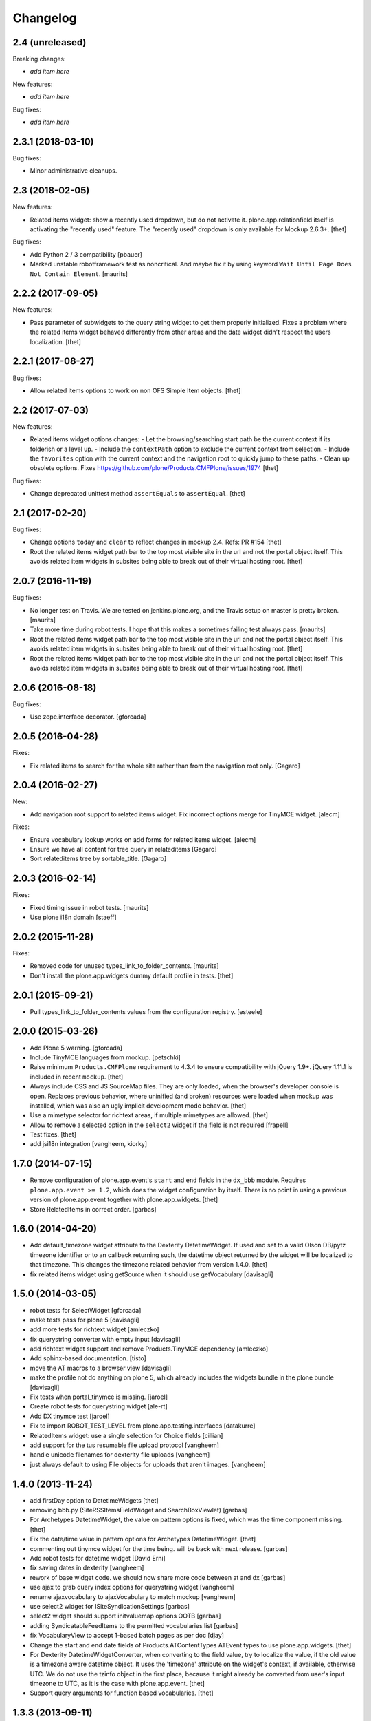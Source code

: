 Changelog
=========

2.4 (unreleased)
----------------

Breaking changes:

- *add item here*

New features:

- *add item here*

Bug fixes:

- *add item here*


2.3.1 (2018-03-10)
------------------

Bug fixes:

- Minor administrative cleanups.


2.3 (2018-02-05)
----------------

New features:

- Related items widget: show a recently used dropdown, but do not activate it.
  plone.app.relationfield itself is activating the "recently used" feature.
  The "recently used" dropdown is only available for Mockup 2.6.3+.
  [thet]

Bug fixes:

- Add Python 2 / 3 compatibility
  [pbauer]

- Marked unstable robotframework test as noncritical.
  And maybe fix it by using keyword ``Wait Until Page Does Not Contain Element``.
  [maurits]


2.2.2 (2017-09-05)
------------------

New features:

- Pass parameter of subwidgets to the query string widget to get them properly initialized.
  Fixes a problem where the related items widget behaved differently from other areas and the date widget didn't respect the users localization.
  [thet]


2.2.1 (2017-08-27)
------------------

Bug fixes:

- Allow related items options to work on non OFS Simple Item objects.
  [thet]


2.2 (2017-07-03)
----------------

New features:

- Related items widget options changes:
  - Let the browsing/searching start path be the current context if its folderish or a level up.
  - Include the ``contextPath`` option to exclude the current context from selection.
  - Include the ``favorites`` option with the current context and the navigation root to quickly jump to these paths.
  - Clean up obsolete options.
  Fixes https://github.com/plone/Products.CMFPlone/issues/1974
  [thet]

Bug fixes:

- Change deprecated unittest method ``assertEquals`` to ``assertEqual``.
  [thet]


2.1 (2017-02-20)
----------------

Bug fixes:

- Change options ``today`` and ``clear`` to reflect changes in mockup 2.4.
  Refs: PR #154
  [thet]

- Root the related items widget path bar to the top most visible site in the url and not the portal object itself.
  This avoids related item widgets in subsites being able to break out of their virtual hosting root.
  [thet]


2.0.7 (2016-11-19)
------------------

Bug fixes:

- No longer test on Travis.  We are tested on jenkins.plone.org, and
  the Travis setup on master is pretty broken.  [maurits]

- Take more time during robot tests.
  I hope that this makes a sometimes failing test always pass.  [maurits]
- Root the related items widget path bar to the top most visible site in the url and not the portal object itself.
  This avoids related item widgets in subsites being able to break out of their virtual hosting root.
  [thet]

- Root the related items widget path bar to the top most visible site in the url and not the portal object itself.
  This avoids related item widgets in subsites being able to break out of their virtual hosting root.
  [thet]


2.0.6 (2016-08-18)
------------------

Bug fixes:

- Use zope.interface decorator.
  [gforcada]


2.0.5 (2016-04-28)
------------------

Fixes:

- Fix related items to search for the whole site rather than from the navigation root only.
  [Gagaro]


2.0.4 (2016-02-27)
------------------

New:

- Add navigation root support to related items widget. Fix incorrect options
  merge for TinyMCE widget.
  [alecm]

Fixes:

- Ensure vocabulary lookup works on add forms for related items widget.
  [alecm]

- Ensure we have all content for tree query in relateditems
  [Gagaro]

- Sort relateditems tree by sortable_title.
  [Gagaro]

2.0.3 (2016-02-14)
------------------

Fixes:

- Fixed timing issue in robot tests.  [maurits]

- Use plone i18n domain
  [staeff]


2.0.2 (2015-11-28)
------------------

Fixes:

- Removed code for unused types_link_to_folder_contents.
  [maurits]

- Don't install the plone.app.widgets dummy default profile in tests.
  [thet]

2.0.1 (2015-09-21)
------------------

- Pull types_link_to_folder_contents values from the configuration registry.
  [esteele]


2.0.0 (2015-03-26)
------------------

- Add Plone 5 warning.
  [gforcada]

- Include TinyMCE languages from mockup.
  [petschki]

- Raise minimum ``Products.CMFPlone`` requirement to 4.3.4 to ensure
  compatibility with jQuery 1.9+. jQuery 1.11.1 is included in recent
  ``mockup``.
  [thet]

- Always include CSS and JS SourceMap files. They are only loaded, when the
  browser's developer console is open. Replaces previous behavior, where
  uninified (and broken) resources were loaded when mockup was installed, which
  was also an ugly implicit development mode behavior.
  [thet]

- Use a mimetype selector for richtext areas, if multiple mimetypes are allowed.
  [thet]

- Allow to remove a selected option in the ``select2`` widget if the field
  is not required
  [frapell]

- Test fixes.
  [thet]

- add jsi18n integration
  [vangheem, kiorky]


1.7.0 (2014-07-15)
------------------

- Remove configuration of plone.app.event's ``start`` and ``end`` fields in the
  ``dx_bbb`` module. Requires ``plone.app.event >= 1.2``, which does the widget
  configuration by itself. There is no point in using a previous version of
  plone.app.event together with plone.app.widgets.
  [thet]

- Store RelatedItems in correct order.
  [garbas]

1.6.0 (2014-04-20)
------------------

- Add default_timezone widget attribute to the Dexterity DatetimeWidget. If
  used and set to a valid Olson DB/pytz timezone identifier or to an callback
  returning such, the datetime object returned by the widget will be localized
  to that timezone.  This changes the timezone related behavior from version
  1.4.0.
  [thet]

- fix related items widget using getSource when it should use getVocabulary
  [davisagli]


1.5.0 (2014-03-05)
------------------

- robot tests for SelectWidget
  [gforcada]

- make tests pass for plone 5
  [davisagli]

- add more tests for richtext widget
  [amleczko]

- fix querystring converter with empty input
  [davisagli]

- add richtext widget support and remove Products.TinyMCE dependency
  [amleczko]

- Add sphinx-based documentation.
  [tisto]

- move the AT macros to a browser view
  [davisagli]

- make the profile not do anything on plone 5, which already includes the
  widgets bundle in the plone bundle
  [davisagli]

- Fix tests when portal_tinymce is missing.
  [jaroel]

- Create robot tests for querystring widget
  [ale-rt]

- Add DX tinymce test
  [jaroel]

- Fix to import ROBOT_TEST_LEVEL from plone.app.testing.interfaces
  [datakurre]

- RelatedItems widget: use a single selection for Choice fields
  [cillian]

- add support for the tus resumable file upload protocol
  [vangheem]

- handle unicode filenames for dexterity file uploads
  [vangheem]

- just always default to using File objects for uploads that aren't images.
  [vangheem]


1.4.0 (2013-11-24)
------------------

- add firstDay option to DatetimeWidgets
  [thet]

- removing bbb.py (SiteRSSItemsFieldWidget and SearchBoxViewlet)
  [garbas]

- For Archetypes DatetimeWidget, the value on pattern options is fixed, which
  was the time component missing.
  [thet]

- Fix the date/time value in pattern options for Archetypes DatetimeWidget.
  [thet]

- commenting out tinymce widget for the time being. will be back with next
  release.
  [garbas]

- Add robot tests for datetime widget
  [David Erni]

- fix saving dates in dexterity
  [vangheem]

- rework of base widget code. we should now share more code between at and dx
  [garbas]

- use ajax to grab query index options for querystring widget
  [vangheem]

- rename ajaxvocabulary to ajaxVocabulary to match mockup
  [vangheem]

- use select2 widget for ISiteSyndicationSettings
  [garbas]

- select2 widget should support initvaluemap  options OOTB
  [garbas]

- adding SyndicatableFeedItems to the permitted vocabularies list
  [garbas]

- fix VocabularyView to accept 1-based batch pages as per doc
  [djay]

- Change the start and end date fields of Products.ATContentTypes ATEvent
  types to use plone.app.widgets.
  [thet]

- For Dexterity DatetimeWidgetConverter, when converting to the field value,
  try to localize the value, if the old value is a timezone aware datetime
  object. It uses the 'timezone' attribute on the widget's context, if
  available, otherwise UTC.  We do not use the tzinfo object in the first
  place, because it might already be converted from user's input timezone to
  UTC, as it is the case with plone.app.event.
  [thet]

- Support query arguments for function based vocabularies.
  [thet]


1.3.3 (2013-09-11)
------------------

- fix formlib uberselectionwidget override
  [vangheem]

- SelectWidget fixes: support multiple-select; indicate the selected value.
  [davisagli]

- Don't include time in DateWidget.
  [davisagli]

- Allow to define a different vocabulary view for select widget
  [do3c]

- Don't do double batching in select widget code
  [do3cc]


1.3.2 (2013-08-12)
------------------

- Allow overriding with a custom vocabulary for Archetypes.
  [pbauer]

- Reuse z3c.form SelectWidget's logic for determing what items
  are available rather than recreating it incompletely.
  [davisagli]

- Use normal widget templates for z3c.form widgets in hidden mode.
  [davisagli]

- add formlib uber selection override for portlets
  [vangheem]


1.3.1 (2013-07-22)
------------------

- handle plone.app.relationfield not being installed
  [vangheem]

- handle unicode data in widgets beter
  [vangheem]


1.3 (2013-07-21)
----------------

- Additional set of widgets added and improved at Oshkosh and Bastille Sprint.
  [bunch of ppl]

- Fix bug where empty select elements rendered as <select/>
  [davisagli]

- Use normal widget templates for z3c.form widgets in display mode.
  [davisagli]

- For Archetypes subject fields, use the field's vocabulary_factory and fall
  back to 'plone.app.vocabularies.Keywords' if it's not present.
  [thet]

- Conditional include of collection ``QueryStringWidget`` which expects
  ``plone.app.contenttypes``.
  [saily]

- Restructure buildout to build an instance.
  [saily]

- Add travis icon
  [saily]

- Add german translation
  [saily]

- Fields and widgets demo gallery added [miohtama]


0.2 (2013-03-04)
----------------

 - add support for dexterity content types as well.
   [garbas]

 - using select2 pattern instead of textext pattern for select/autocomplete
   elements.
   [garbas]


0.1 (2013-01-31)
----------------

- initial release
  [garbas]
